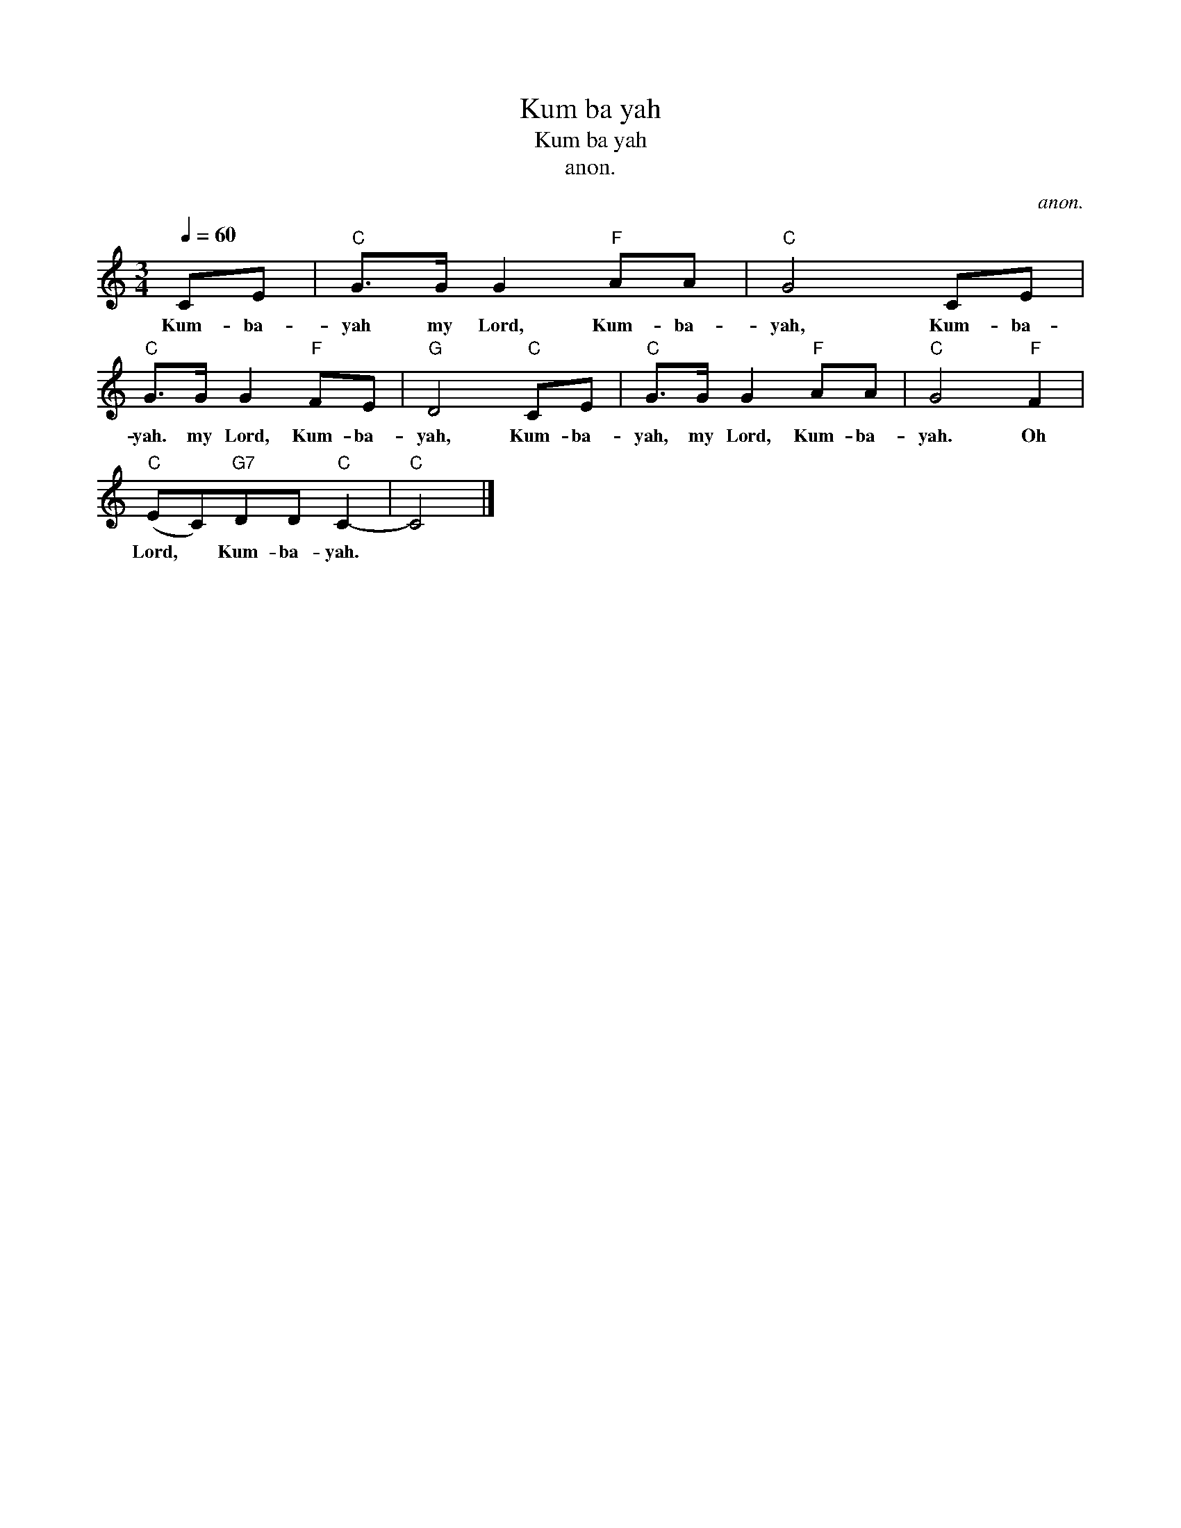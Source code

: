 X:1
T:Kum ba yah
T:Kum ba yah
T:anon.
C:anon.
L:1/8
Q:1/4=60
M:3/4
K:C
V:1 treble 
V:1
 CE |"C" G>G G2"F" AA |"C" G4 CE |"C" G>G G2"F" FE |"G" D4"C" CE |"C" G>G G2"F" AA |"C" G4"F" F2 | %7
w: Kum- ba-|yah my Lord, Kum- ba-|yah, Kum- ba-|yah. my Lord, Kum- ba-|yah, Kum- ba-|yah, my Lord, Kum- ba-|yah. Oh|
"C" (EC)"G7"DD"C" C2- |"C" C4 |] %9
w: Lord, * Kum- ba- yah.||

